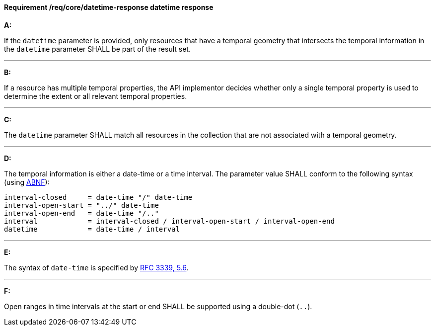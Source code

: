 [[req_core_rc-time-response]]
==== *Requirement /req/core/datetime-response* datetime response
[requirement,type="general",id="/req/core/datetime-response", label="/req/core/datetime-response"]
====

*A:*

If the `datetime` parameter is provided, only resources that have a temporal geometry that intersects the temporal information in the `datetime` parameter SHALL be part of the result set.

---
*B:*

If a resource has multiple temporal properties, the API implementor decides whether only a single temporal property is used to determine the extent or all relevant temporal properties.

---
*C:*

The ``datetime`` parameter SHALL match all resources in the collection that are not associated with a temporal geometry.

---
*D:*

The temporal information is either a date-time or a time interval. The parameter value SHALL conform to the following syntax (using link:https://tools.ietf.org/html/rfc2234[ABNF]):


[source,java]
----
interval-closed     = date-time "/" date-time
interval-open-start = "../" date-time
interval-open-end   = date-time "/.."
interval            = interval-closed / interval-open-start / interval-open-end
datetime            = date-time / interval
----
---
*E:*

The syntax of `date-time` is specified by link:https://tools.ietf.org/html/rfc3339#section-5.6[RFC 3339, 5.6].

---
*F:*

Open ranges in time intervals at the start or end SHALL be supported using a double-dot (`..`).

====
